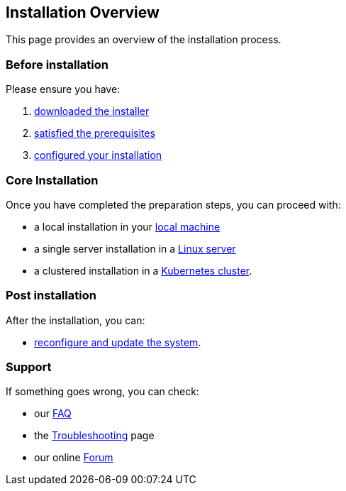 == Installation Overview

This page provides an overview of the installation process.

=== Before installation

Please ensure you have:

. xref:download.adoc[downloaded the installer]
. xref:prereq.adoc[satisfied the prerequisites] 
. xref:configure.adoc[configured your installation] 

=== Core Installation

Once you have completed the preparation steps,  you can proceed with:

* a local installation in your xref:install-local.adoc[local machine]
* a single server installation in a xref:install-server.adoc[Linux server]
* a clustered installation in a xref:install-cluster.adoc[Kubernetes cluster].

=== Post installation

After the installation, you can:

*  xref:update.adoc[reconfigure and update the system]. 

=== Support 

If something goes wrong, you can check:

* our xref:faq.adoc[FAQ] 
* the xref:debug.adoc[Troubleshooting] page
* our online http://nuvolaris.discourse.group[Forum]


